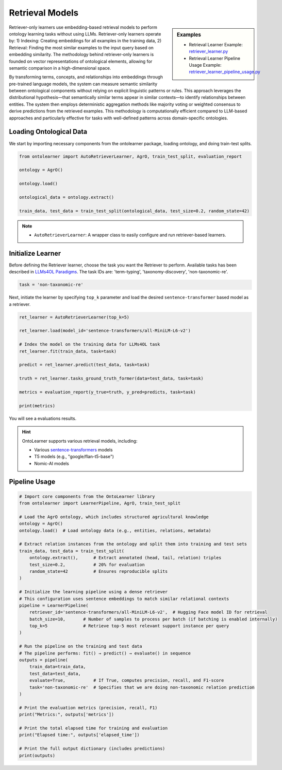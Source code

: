 Retrieval Models
=================

.. sidebar:: Examples

    * Retrieval Learner Example: `retriever_learner.py <https://github.com/sciknoworg/OntoLearner/blob/main/examples/retriever_learner.py>`_
    * Retrieval Learner Pipeline Usage Example: `retriever_learner_pipeline_usage.py <https://github.com/sciknoworg/OntoLearner/blob/main/examples/retriever_learner_pipeline_usage.py>`_


Retriever-only learners use embedding-based retrieval models to perform ontology learning tasks without using LLMs. Retriever-only learners operate by: 1) Indexing: Creating embeddings for all examples in the training data, 2)  Retrieval: Finding the most similar examples to the input query based on embedding similarity. The methodology behind retriever-only learners is founded on vector representations of ontological elements, allowing for semantic comparison in a high-dimensional space.

By transforming terms, concepts, and relationships into embeddings through pre-trained language models, the system can measure semantic similarity between ontological components without relying on explicit linguistic patterns or rules. This approach leverages the distributional hypothesis—that semantically similar terms appear in similar contexts—to identify relationships between entities. The system then employs deterministic aggregation methods like majority voting or weighted consensus to derive predictions from the retrieved examples. This methodology is computationally efficient compared to LLM-based approaches and particularly effective for tasks with well-defined patterns across domain-specific ontologies.

Loading Ontological Data
----------------------------------
We start by importing necessary components from the ontolearner package, loading ontology, and doing train-test splits.


.. code-block:: python

    from ontolearner import AutoRetrieverLearner, AgrO, train_test_split, evaluation_report

    ontology = AgrO()

    ontology.load()

    ontological_data = ontology.extract()

    train_data, test_data = train_test_split(ontological_data, test_size=0.2, random_state=42)

.. note::

    * ``AutoRetrieverLearner``: A wrapper class to easily configure and run retriever-based learners.

Initialize Learner
----------------------------------

Before defining the Retriever learner, choose the task you want the Retriever to perform. Available tasks has been described in `LLMs4OL Paradigms <https://ontolearner.readthedocs.io/learning_tasks/llms4ol.html>`_. The task IDs are: 'term-typing', 'taxonomy-discovery', 'non-taxonomic-re'.

.. code-block:: python

    task = 'non-taxonomic-re'

Next, initiate the learner by specifying ``top_k`` parameter and load the desired ``sentence-transformer`` based model as a retriever.

.. code-block:: python

    ret_learner = AutoRetrieverLearner(top_k=5)

    ret_learner.load(model_id='sentence-transformers/all-MiniLM-L6-v2')

    # Index the model on the training data for LLMs4OL task
    ret_learner.fit(train_data, task=task)

    predict = ret_learner.predict(test_data, task=task)

    truth = ret_learner.tasks_ground_truth_former(data=test_data, task=task)

    metrics = evaluation_report(y_true=truth, y_pred=predicts, task=task)

    print(metrics)

You will see a evaluations results.

.. hint::

    OntoLearner supports various retrieval models, including:

    * Various `sentence-transformers <https://huggingface.co/sentence-transformers>`_ models
    * T5 models (e.g., "google/flan-t5-base")
    * Nomic-AI models

Pipeline Usage
-----------------------

.. code-block:: python

    # Import core components from the OntoLearner library
    from ontolearner import LearnerPipeline, AgrO, train_test_split

    # Load the AgrO ontology, which includes structured agricultural knowledge
    ontology = AgrO()
    ontology.load()  # Load ontology data (e.g., entities, relations, metadata)

    # Extract relation instances from the ontology and split them into training and test sets
    train_data, test_data = train_test_split(
        ontology.extract(),      # Extract annotated (head, tail, relation) triples
        test_size=0.2,           # 20% for evaluation
        random_state=42          # Ensures reproducible splits
    )

    # Initialize the learning pipeline using a dense retriever
    # This configuration uses sentence embeddings to match similar relational contexts
    pipeline = LearnerPipeline(
        retriever_id='sentence-transformers/all-MiniLM-L6-v2',  # Hugging Face model ID for retrieval
        batch_size=10,       # Number of samples to process per batch (if batching is enabled internally)
        top_k=5              # Retrieve top-5 most relevant support instance per query
    )

    # Run the pipeline on the training and test data
    # The pipeline performs: fit() → predict() → evaluate() in sequence
    outputs = pipeline(
        train_data=train_data,
        test_data=test_data,
        evaluate=True,           # If True, computes precision, recall, and F1-score
        task='non-taxonomic-re'  # Specifies that we are doing non-taxonomic relation prediction
    )

    # Print the evaluation metrics (precision, recall, F1)
    print("Metrics:", outputs['metrics'])

    # Print the total elapsed time for training and evaluation
    print("Elapsed time:", outputs['elapsed_time'])

    # Print the full output dictionary (includes predictions)
    print(outputs)
